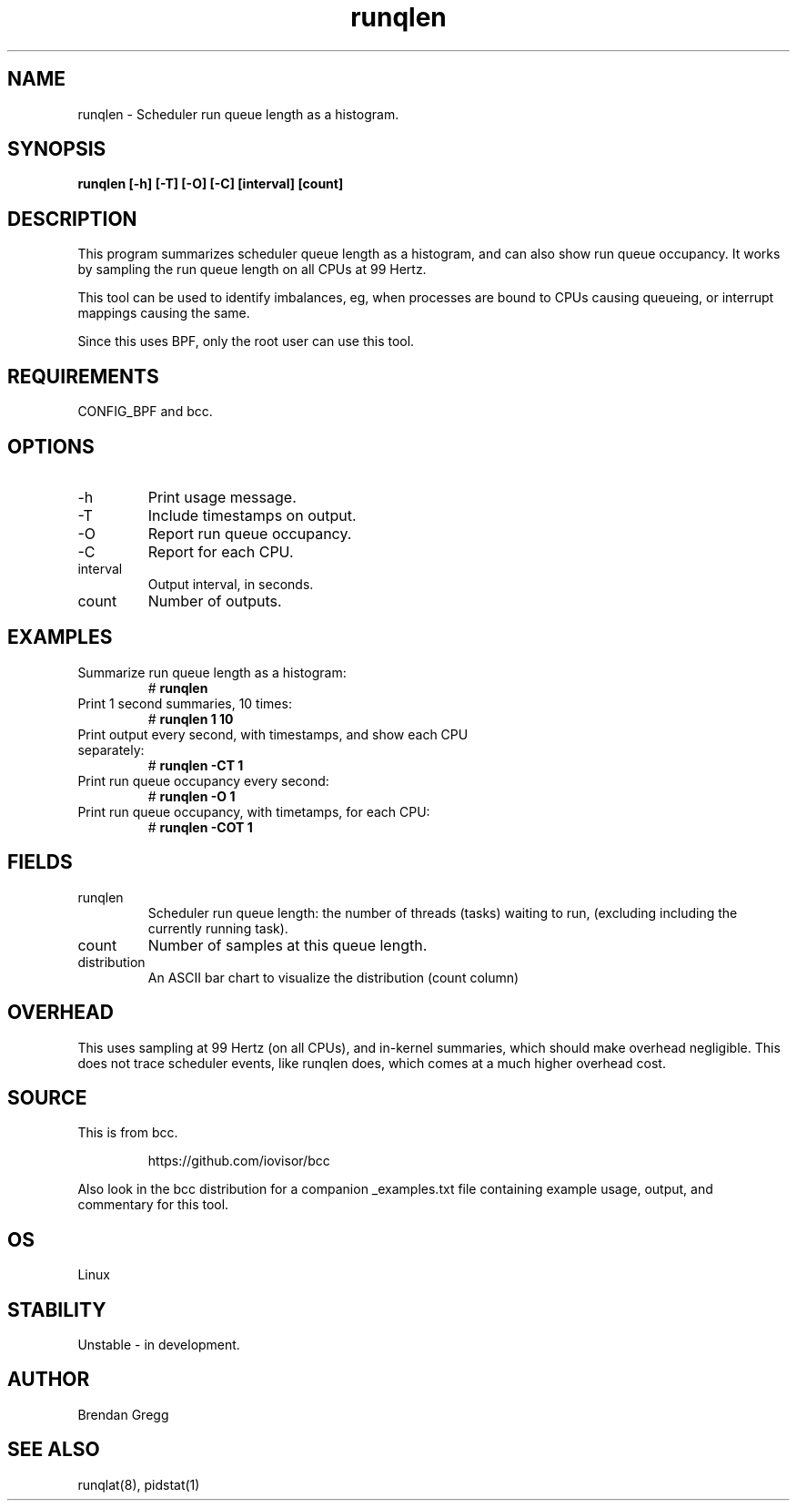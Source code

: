 .TH runqlen 8  "2016-12-12" "USER COMMANDS"
.SH NAME
runqlen \- Scheduler run queue length as a histogram.
.SH SYNOPSIS
.B runqlen [\-h] [\-T] [\-O] [\-C] [interval] [count]
.SH DESCRIPTION
This program summarizes scheduler queue length as a histogram, and can also
show run queue occupancy. It works by sampling the run queue length on all
CPUs at 99 Hertz.

This tool can be used to identify imbalances, eg, when processes are bound
to CPUs causing queueing, or interrupt mappings causing the same.

Since this uses BPF, only the root user can use this tool.
.SH REQUIREMENTS
CONFIG_BPF and bcc.
.SH OPTIONS
.TP
\-h
Print usage message.
.TP
\-T
Include timestamps on output.
.TP
\-O
Report run queue occupancy.
.TP
\-C
Report for each CPU.
.TP
interval
Output interval, in seconds.
.TP
count
Number of outputs.
.SH EXAMPLES
.TP
Summarize run queue length as a histogram:
#
.B runqlen
.TP
Print 1 second summaries, 10 times:
#
.B runqlen 1 10
.TP
Print output every second, with timestamps, and show each CPU separately:
#
.B runqlen \-CT 1
.TP
Print run queue occupancy every second:
#
.B runqlen \-O 1
.TP
Print run queue occupancy, with timetamps, for each CPU:
#
.B runqlen \-COT 1
.SH FIELDS
.TP
runqlen
Scheduler run queue length: the number of threads (tasks) waiting to run,
(excluding including the currently running task).
.TP
count
Number of samples at this queue length.
.TP
distribution
An ASCII bar chart to visualize the distribution (count column)
.SH OVERHEAD
This uses sampling at 99 Hertz (on all CPUs), and in-kernel summaries, which
should make overhead negligible. This does not trace scheduler events, like
runqlen does, which comes at a much higher overhead cost.
.SH SOURCE
This is from bcc.
.IP
https://github.com/iovisor/bcc
.PP
Also look in the bcc distribution for a companion _examples.txt file containing
example usage, output, and commentary for this tool.
.SH OS
Linux
.SH STABILITY
Unstable - in development.
.SH AUTHOR
Brendan Gregg
.SH SEE ALSO
runqlat(8), pidstat(1)
